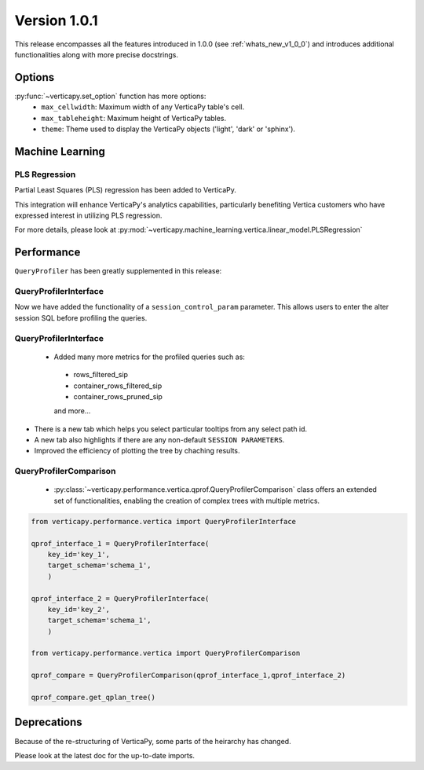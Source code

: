 .. _whats_new_v1_1_0:

===============
Version 1.0.1
===============

This release encompasses all the features introduced in 1.0.0 (see :ref:`whats_new_v1_0_0`) 
and introduces additional functionalities along with more precise docstrings.

Options
--------

:py:func:`~verticapy.set_option` function has more options:
  - ``max_cellwidth``: Maximum width of any VerticaPy table's cell.
  - ``max_tableheight``: Maximum height of VerticaPy tables.
  - ``theme``: Theme used to display the VerticaPy objects ('light', 'dark' or 'sphinx').

Machine Learning
-----------------

PLS Regression
+++++++++++++++

Partial Least Squares (PLS) regression has been added to VerticaPy. 

This integration will enhance VerticaPy's analytics capabilities, 
particularly benefiting Vertica customers who have expressed interest 
in utilizing PLS regression.

For more details, please look at 
:py:mod:`~verticapy.machine_learning.vertica.linear_model.PLSRegression`

Performance
------------

``QueryProfiler`` has been greatly supplemented in this release: 

QueryProfilerInterface
+++++++++++++++++++++++

Now we have added the functionality of a ``session_control_param`` parameter.
This allows users to enter the alter session SQL before profiling the queries.


QueryProfilerInterface
+++++++++++++++++++++++

 - Added many more metrics for the profiled queries such as:

  - rows_filtered_sip
  - container_rows_filtered_sip
  - container_rows_pruned_sip
  
  and more...

- There is a new tab which helps you select particular tooltips from any select path id.
- A new tab also highlights if there are any non-default ``SESSION PARAMETERS``.
- Improved the efficiency of plotting the tree by chaching results.

QueryProfilerComparison
++++++++++++++++++++++++

 - :py:class:`~verticapy.performance.vertica.qprof.QueryProfilerComparison` class offers an extended set of functionalities, enabling the creation of complex trees with multiple metrics.
  
.. code-block:: python
    
  from verticapy.performance.vertica import QueryProfilerInterface

  qprof_interface_1 = QueryProfilerInterface(
      key_id='key_1',
      target_schema='schema_1',
      )

  qprof_interface_2 = QueryProfilerInterface(
      key_id='key_2',
      target_schema='schema_1',
      )

  from verticapy.performance.vertica import QueryProfilerComparison

  qprof_compare = QueryProfilerComparison(qprof_interface_1,qprof_interface_2)

  qprof_compare.get_qplan_tree()


Deprecations
-------------

Because of the re-structuring of VerticaPy, some parts of the heirarchy has changed.

Please look at the latest doc for the up-to-date imports.



